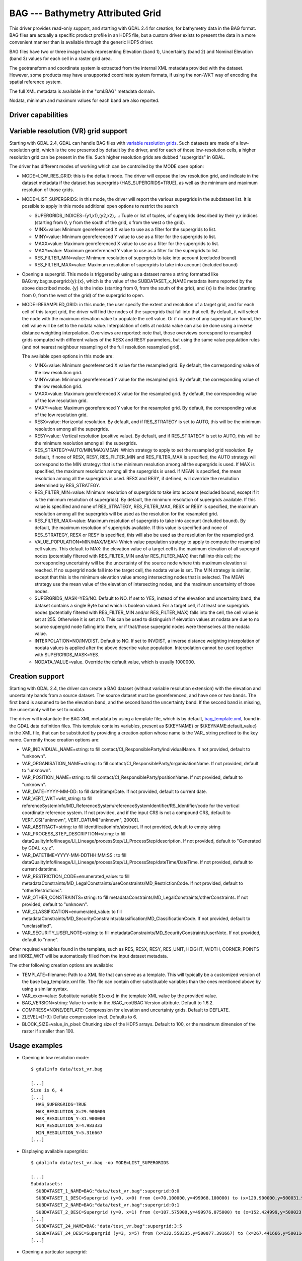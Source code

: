 .. _raster.bag:

================================================================================
BAG --- Bathymetry Attributed Grid
================================================================================

.. shortname:: BAG

This driver provides read-only support, and starting with GDAL 2.4 for
creation, for bathymetry data in the BAG format. BAG files are actually
a specific product profile in an HDF5 file, but a custom driver exists
to present the data in a more convenient manner than is available
through the generic HDF5 driver.

BAG files have two or three image bands representing Elevation (band 1),
Uncertainty (band 2) and Nominal Elevation (band 3) values for each cell
in a raster grid area.

The geotransform and coordinate system is extracted from the internal
XML metadata provided with the dataset. However, some products may have
unsupported coordinate system formats, if using the non-WKT way of
encoding the spatial reference system.

The full XML metadata is available in the "xml:BAG" metadata domain.

Nodata, minimum and maximum values for each band are also reported.

Driver capabilities
-------------------

.. supports_createcopy::

.. supports_georeferencing::

.. supports_virtualio::

Variable resolution (VR) grid support
-------------------------------------

Starting with GDAL 2.4, GDAL can handle BAG files with `variable
resolution
grids <https://bitbucket.org/ccomjhc/openns/raw/master/docs/VariableResolution/2017-08-10_VariableResolution.docx>`__.
Such datasets are made of a low-resolution grid, which is the one
presented by default by the driver, and for each of those low-resolution
cells, a higher resolution grid can be present in the file. Such higher
resolution grids are dubbed "supergrids" in GDAL.

The driver has different modes of working which can be controlled by the
MODE open option:

-  MODE=LOW_RES_GRID: this is the default mode. The driver will expose
   the low resolution grid, and indicate in the dataset metadata if the
   dataset has supergrids (HAS_SUPERGRIDS=TRUE), as well as the minimum
   and maximum resolution of those grids.
-  MODE=LIST_SUPERGRIDS: in this mode, the driver will report the
   various supergrids in the subdataset list. It is possible to apply in
   this mode additional open options to restrict the search

   -  SUPERGRIDS_INDICES=(y1,x1),(y2,x2),...: Tuple or list of tuples,
      of supergrids described by their y,x indices (starting from 0, y
      from the south of the grid, x from the west o the grid).
   -  MINX=value: Minimum georeferenced X value to use as a filter for
      the supergrids to list.
   -  MINY=value: Minimum georeferenced Y value to use as a filter for
      the supergrids to list.
   -  MAXX=value: Maximum georeferenced X value to use as a filter for
      the supergrids to list.
   -  MAXY=value: Maximum georeferenced Y value to use as a filter for
      the supergrids to list.
   -  RES_FILTER_MIN=value: Minimum resolution of supergrids to take
      into account (excluded bound)
   -  RES_FILTER_MAX=value: Maximum resolution of supergrids to take
      into account (included bound)

-  Opening a supergrid. This mode is triggered by using as a dataset
   name a string formatted like BAG:my.bag:supergrid:{y}:{x}, which is
   the value of the SUBDATASET_x_NAME metadata items reported by the
   above described mode. {y} is the index (starting from 0, from the
   south of the grid), and {x} is the index (starting from 0, from the
   west of the grid) of the supergrid to open.
-  MODE=RESAMPLED_GRID: in this mode, the user specify the extent and
   resolution of a target grid, and for each cell of this target grid,
   the driver will find the nodes of the supergrids that fall into that
   cell. By default, it will select the node with the maximum elevation
   value to populate the cell value. Or if no node of any supergrid are
   found, the cell value will be set to the nodata value. Interpolation
   of cells at nodata value can also be done using a inverse distance
   weighting interpolation. Overviews are reported: note that, those
   overviews correspond to resampled grids computed with different
   values of the RESX and RESY parameters, but using the same value
   population rules (and not nearest neighbour resampling of the full
   resolution resampled grid).

   The available open options in this mode are:

   -  MINX=value: Minimum georeferenced X value for the resampled grid.
      By default, the corresponding value of the low resolution grid.
   -  MINY=value: Minimum georeferenced Y value for the resampled grid.
      By default, the corresponding value of the low resolution grid.
   -  MAXX=value: Maximum georeferenced X value for the resampled grid.
      By default, the corresponding value of the low resolution grid.
   -  MAXY=value: Maximum georeferenced Y value for the resampled grid.
      By default, the corresponding value of the low resolution grid.
   -  RESX=value: Horizontal resolution. By default, and if RES_STRATEGY
      is set to AUTO, this will be the minimum resolution among all the
      supergrids.
   -  RESY=value: Vertical resolution (positive value). By default, and
      if RES_STRATEGY is set to AUTO, this will be the minimum
      resolution among all the supergrids.
   -  RES_STRATEGY=AUTO/MIN/MAX/MEAN: Which strategy to apply to set the
      resampled grid resolution. By default, if none of RESX, RESY,
      RES_FILTER_MIN and RES_FILTER_MAX is specified, the AUTO strategy
      will correspond to the MIN strategy: that is the minimum
      resolution among all the supergrids is used. If MAX is specified,
      the maximum resolution among all the supergrids is used. If MEAN
      is specified, the mean resolution among all the supergrids is
      used. RESX and RESY, if defined, will override the resolution
      determined by RES_STRATEGY.
   -  RES_FILTER_MIN=value: Minimum resolution of supergrids to take
      into account (excluded bound, except if it is the minimum
      resolution of supergrids). By default, the minimum resolution of
      supergrids available. If this value is specified and none of
      RES_STRATEGY, RES_FILTER_MAX, RESX or RESY is specified, the
      maximum resolution among all the supergrids will be used as the
      resolution for the resampled grid.
   -  RES_FILTER_MAX=value: Maximum resolution of supergrids to take
      into account (included bound). By default, the maximum resolution
      of supergrids available. If this value is specified and none of
      RES_STRATEGY, RESX or RESY is specified, this will also be used as
      the resolution for the resampled grid.
   -  VALUE_POPULATION=MIN/MAX/MEAN: Which value population strategy to
      apply to compute the resampled cell values. This default to MAX:
      the elevation value of a target cell is the maximum elevation of
      all supergrid nodes (potentially filtered with RES_FILTER_MIN
      and/or RES_FILTER_MAX) that fall into this cell; the corresponding
      uncertainty will be the uncertainty of the source node where this
      maximum elevation si reached. If no supergrid node fall into the
      target cell, the nodata value is set. The MIN strategy is similar,
      except that this is the minimum elevation value among intersecting
      nodes that is selected. The MEAN strategy use the mean value of
      the elevation of intersecting nodes, and the maximum uncertainty
      of those nodes.
   -  SUPERGRIDS_MASK=YES/NO. Default to NO. If set to YES, instead of
      the elevation and uncertainty band, the dataset contains a single
      Byte band which is boolean valued. For a target cell, if at least
      one supergrids nodes (potentially filtered with RES_FILTER_MIN
      and/or RES_FILTER_MAX) falls into the cell, the cell value is set
      at 255. Otherwise it is set at 0. This can be used to distinguish
      if elevation values at nodata are due to no source supergrid node
      falling into them, or if that/those supergrid nodes were
      themselves at the nodata value.
   -  INTERPOLATION=NO/INVDIST. Default to NO. If set to INVDIST, a
      inverse distance weighting interpolation of nodata values is
      applied after the above describe value population. Interpolation
      cannot be used together with SUPERGRIDS_MASK=YES.
   -  NODATA_VALUE=value. Override the default value, which is usually
      1000000.

Creation support
----------------

Starting with GDAL 2.4, the driver can create a BAG dataset (without
variable resolution extension) with the elevation and uncertainty bands
from a source dataset. The source dataset must be georeferenced, and
have one or two bands. The first band is assumed to be the elevation
band, and the second band the uncertainty band. If the second band is
missing, the uncertainty will be set to nodata.

The driver will instantiate the BAG XML metadata by using a template
file, which is by default,
`bag_template.xml <https://raw.githubusercontent.com/OSGeo/gdal/master/gdal/data/bag_template.xml>`__,
found in the GDAL data definition files. This template contains
variables, present as ${KEYNAME} or ${KEYNAME:default_value} in the XML
file, that can be substituted by providing a creation option whose name
is the VAR\_ string prefixed to the key name. Currently those creation
options are:

-  VAR_INDIVIDUAL_NAME=string: to fill
   contact/CI_ResponsibleParty/individualName. If not provided, default
   to "unknown".
-  VAR_ORGANISATION_NAME=string: to fill
   contact/CI_ResponsibleParty/organisationName. If not provided,
   default to "unknown".
-  VAR_POSITION_NAME=string: to fill
   contact/CI_ResponsibleParty/positionName. If not provided, default to
   "unknown".
-  VAR_DATE=YYYY-MM-DD: to fill dateStamp/Date. If not provided, default
   to current date.
-  VAR_VERT_WKT=wkt_string: to fill
   referenceSystemInfo/MD_ReferenceSystem/referenceSystemIdentifier/RS_Identifier/code
   for the vertical coordinate reference system. If not provided, and if
   the input CRS is not a compound CRS, default to VERT_CS["unknown",
   VERT_DATUM["unknown", 2000]].
-  VAR_ABSTRACT=string: to fill identificationInfo/abstract. If not
   provided, default to empty string
-  VAR_PROCESS_STEP_DESCRIPTION=string: to fill
   dataQualityInfo/lineage/LI_Lineage/processStep/LI_ProcessStep/description.
   If not provided, default to "Generated by GDAL x.y.z".
-  VAR_DATETIME=YYYY-MM-DDTHH:MM:SS : to fill
   dataQualityInfo/lineage/LI_Lineage/processStep/LI_ProcessStep/dateTime/DateTime.
   If not provided, default to current datetime.
-  VAR_RESTRICTION_CODE=enumerated_value: to fill
   metadataConstraints/MD_LegalConstraints/useConstraints/MD_RestrictionCode.
   If not provided, default to "otherRestrictions".
-  VAR_OTHER_CONSTRAINTS=string: to fill
   metadataConstraints/MD_LegalConstraints/otherConstraints. If not
   provided, default to "unknown".
-  VAR_CLASSIFICATION=enumerated_value: to fill
   metadataConstraints/MD_SecurityConstraints/classification/MD_ClassificationCode.
   If not provided, default to "unclassified".
-  VAR_SECURITY_USER_NOTE=string: to fill
   metadataConstraints/MD_SecurityConstraints/userNote. If not provided,
   default to "none".

Other required variables found in the template, such as RES, RESX, RESY,
RES_UNIT, HEIGHT, WIDTH, CORNER_POINTS and HORIZ_WKT will be
automatically filled from the input dataset metadata.

The other following creation options are available:

-  TEMPLATE=filename: Path to a XML file that can serve as a template.
   This will typically be a customized version of the base
   bag_template.xml file. The file can contain other substituable
   variables than the ones mentioned above by using a similar syntax.
-  VAR_xxxx=value: Substitute variable ${xxxx} in the template XML value
   by the provided value.
-  BAG_VERSION=string: Value to write in the /BAG_root/BAG Version
   attribute. Default to 1.6.2.
-  COMPRESS=NONE/DEFLATE: Compression for elevation and uncertainty
   grids. Default to DEFLATE.
-  ZLEVEL=[1-9]: Deflate compression level. Defaults to 6.
-  BLOCK_SIZE=value_in_pixel: Chunking size of the HDF5 arrays. Default
   to 100, or the maximum dimension of the raster if smaller than 100.

Usage examples
--------------

-  Opening in low resolution mode:

   ::

      $ gdalinfo data/test_vr.bag

      [...]
      Size is 6, 4
      [...]
        HAS_SUPERGRIDS=TRUE
        MAX_RESOLUTION_X=29.900000
        MAX_RESOLUTION_Y=31.900000
        MIN_RESOLUTION_X=4.983333
        MIN_RESOLUTION_Y=5.316667
      [...]

-  Displaying available supergrids:

   ::

      $ gdalinfo data/test_vr.bag -oo MODE=LIST_SUPERGRIDS

      [...]
      Subdatasets:
        SUBDATASET_1_NAME=BAG:"data/test_vr.bag":supergrid:0:0
        SUBDATASET_1_DESC=Supergrid (y=0, x=0) from (x=70.100000,y=499968.100000) to (x=129.900000,y=500031.900000), resolution (x=29.900000,y=31.900000)
        SUBDATASET_2_NAME=BAG:"data/test_vr.bag":supergrid:0:1
        SUBDATASET_2_DESC=Supergrid (y=0, x=1) from (x=107.575000,y=499976.075000) to (x=152.424999,y=500023.924999), resolution (x=14.950000,y=15.950000)
      [...]
        SUBDATASET_24_NAME=BAG:"data/test_vr.bag":supergrid:3:5
        SUBDATASET_24_DESC=Supergrid (y=3, x=5) from (x=232.558335,y=500077.391667) to (x=267.441666,y=500114.608334), resolution (x=4.983333,y=5.316667)
      [...]

-  Opening a particular supergrid:

   ::

      $ gdalinfo BAG:"data/test_vr.bag":supergrid:3:5

-  Converting a BAG in resampling mode with default parameters (use of
   minimum resolution of supergrids, MAX value population rule, no
   interpolation):

   ::

      $ gdal_translate data/test_vr.bag -oo MODE=RESAMPLED_GRID out.tif

-  Converting a BAG in resampling mode with a particular grid origin and
   resolution

   ::

      $ gdal_translate data/test_vr.bag -oo MODE=RESAMPLED_GRID -oo MINX=80 -oo MINY=500000 -oo RESX=16 -oo RESY=16 out.tif

-  Converting a BAG in resampling mode, with a mask indicating where
   supergrids nodes intersect the cell of the resampled dataset.

   ::

      $ gdal_translate data/test_vr.bag -oo MODE=RESAMPLED_GRID -oo SUPERGRIDS_MASK=YES out.tif

-  Converting a BAG in resampling mode, with interpolation of nodata
   values.

   ::

      $ gdal_translate data/test_vr.bag -oo MODE=RESAMPLED_GRID -oo INTERPOLATION=INVDIST out.tif

-  Converting a BAG in resampling mode, by filtering on supergrid
   resolutions (and the resampled grid will use 4 meter resolution by
   default)

   ::

      $ gdal_translate data/test_vr.bag -oo MODE=RESAMPLED_GRID -oo RES_FILTER_MIN=4 -oo RES_FILTER_MAX=8 out.tif

-  Converting a GeoTIFF file to a BAG dataset, and provide a custom
   value for the ABSTRACT substituable variable.

   ::

      $ gdal_translate in.tif out.bag -co "VAR_ABSTRACT=My abstract"

-  Converting a (VR) BAG in resampling mode with a particular grid
   resolution (5m) to a BAG dataset (without variable resolution
   extension), and provide a custom value for the ABSTRACT metadata:

   ::

      $ gdal_translate data/test_vr.bag -oo MODE=RESAMPLED_GRID -oo RESX=5 -oo RESY=5 out.bag -co "VAR_ABSTRACT=My abstract"

See Also
--------

-  Implemented as ``gdal/frmts/hdf5/bagdataset.cpp``.
-  `The Open Navigation Surface Project <http://www.opennavsurf.org>`__
-  `Description of Bathymetric Attributed Grid Object (BAG) Version
   1.6 <https://github.com/OpenNavigationSurface/BAG/raw/master/docs/BAG_FSD_Release_1.6.3.doc>`__
-  `Variable resolution grid extension for BAG
   files <https://github.com/OpenNavigationSurface/BAG/raw/master/docs/VariableResolution/2017-08-10_VariableResolution.docx>`__
